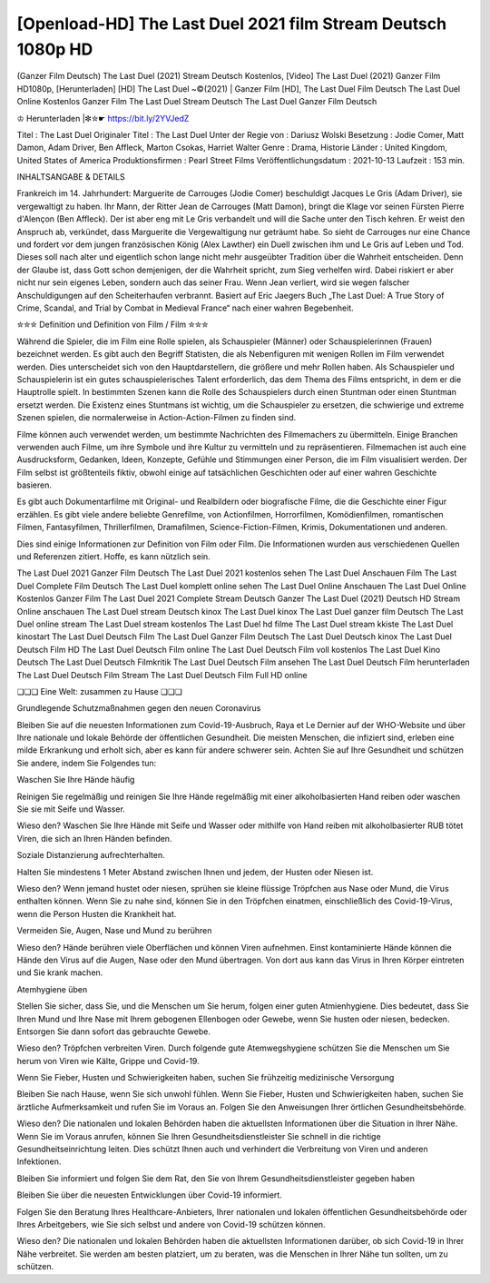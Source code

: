 ********************************
[Openload-HD] The Last Duel 2021 film Stream Deutsch 1080p HD
********************************

(Ganzer Film Deutsch) The Last Duel (2021) Stream Deutsch Kostenlos, [Video] The Last Duel (2021) Ganzer Film HD1080p, [Herunterladen] [HD] The Last Duel ~©(2021) | Ganzer Film [HD], The Last Duel Film Deutsch The Last Duel Online Kostenlos Ganzer Film The Last Duel Stream Deutsch The Last Duel Ganzer Film Deutsch

♔ Herunterladen |✼✮☛ https://bit.ly/2YVJedZ

Titel : The Last Duel 
Originaler Titel : The Last Duel  
Unter der Regie von : Dariusz Wolski 
Besetzung : Jodie Comer, Matt Damon, Adam Driver, Ben Affleck, Marton Csokas, Harriet Walter 
Genre : Drama, Historie 
Länder : United Kingdom, United States of America 
Produktionsfirmen : Pearl Street Films 
Veröffentlichungsdatum : 2021-10-13 
Laufzeit : 153 min.

INHALTSANGABE & DETAILS

Frankreich im 14. Jahrhundert: Marguerite de Carrouges (Jodie Comer) beschuldigt Jacques Le Gris (Adam Driver), sie vergewaltigt zu haben. Ihr Mann, der Ritter Jean de Carrouges (Matt Damon), bringt die Klage vor seinen Fürsten Pierre d'Alençon (Ben Affleck). Der ist aber eng mit Le Gris verbandelt und will die Sache unter den Tisch kehren. Er weist den Anspruch ab, verkündet, dass Marguerite die Vergewaltigung nur geträumt habe. So sieht de Carrouges nur eine Chance und fordert vor dem jungen französischen König (Alex Lawther) ein Duell zwischen ihm und Le Gris auf Leben und Tod. Dieses soll nach alter und eigentlich schon lange nicht mehr ausgeübter Tradition über die Wahrheit entscheiden. Denn der Glaube ist, dass Gott schon demjenigen, der die Wahrheit spricht, zum Sieg verhelfen wird. Dabei riskiert er aber nicht nur sein eigenes Leben, sondern auch das seiner Frau. Wenn Jean verliert, wird sie wegen falscher Anschuldigungen auf den Scheiterhaufen verbrannt.
Basiert auf Eric Jaegers Buch „The Last Duel: A True Story of Crime, Scandal, and Trial by Combat in Medieval France“ nach einer wahren Begebenheit.

✮✮✮ Definition und Definition von Film / Film ✮✮✮

Während die Spieler, die im Film eine Rolle spielen, als Schauspieler (Männer) oder Schauspielerinnen (Frauen) bezeichnet werden. Es gibt auch den Begriff Statisten, die als Nebenfiguren mit wenigen Rollen im Film verwendet werden. Dies unterscheidet sich von den Hauptdarstellern, die größere und mehr Rollen haben. Als Schauspieler und Schauspielerin ist ein gutes schauspielerisches Talent erforderlich, das dem Thema des Films entspricht, in dem er die Hauptrolle spielt. In bestimmten Szenen kann die Rolle des Schauspielers durch einen Stuntman oder einen Stuntman ersetzt werden. Die Existenz eines Stuntmans ist wichtig, um die Schauspieler zu ersetzen, die schwierige und extreme Szenen spielen, die normalerweise in Action-Action-Filmen zu finden sind.

Filme können auch verwendet werden, um bestimmte Nachrichten des Filmemachers zu übermitteln. Einige Branchen verwenden auch Filme, um ihre Symbole und ihre Kultur zu vermitteln und zu repräsentieren. Filmemachen ist auch eine Ausdrucksform, Gedanken, Ideen, Konzepte, Gefühle und Stimmungen einer Person, die im Film visualisiert werden. Der Film selbst ist größtenteils fiktiv, obwohl einige auf tatsächlichen Geschichten oder auf einer wahren Geschichte basieren.

Es gibt auch Dokumentarfilme mit Original- und Realbildern oder biografische Filme, die die Geschichte einer Figur erzählen. Es gibt viele andere beliebte Genrefilme, von Actionfilmen, Horrorfilmen, Komödienfilmen, romantischen Filmen, Fantasyfilmen, Thrillerfilmen, Dramafilmen, Science-Fiction-Filmen, Krimis, Dokumentationen und anderen.

Dies sind einige Informationen zur Definition von Film oder Film. Die Informationen wurden aus verschiedenen Quellen und Referenzen zitiert. Hoffe, es kann nützlich sein.

The Last Duel 2021 Ganzer Film Deutsch
The Last Duel 2021 kostenlos sehen
The Last Duel Anschauen Film
The Last Duel Complete Film Deutsch
The Last Duel komplett online sehen
The Last Duel Online Anschauen
The Last Duel Online Kostenlos
Ganzer Film The Last Duel 2021 Complete Stream Deutsch
Ganzer The Last Duel (2021) Deutsch HD Stream Online anschauen
The Last Duel stream Deutsch kinox
The Last Duel kinox
The Last Duel ganzer film Deutsch
The Last Duel online stream
The Last Duel stream kostenlos
The Last Duel hd filme
The Last Duel stream kkiste
The Last Duel kinostart
The Last Duel Deutsch Film
The Last Duel Ganzer Film Deutsch
The Last Duel Deutsch kinox
The Last Duel Deutsch Film HD
The Last Duel Deutsch Film online
The Last Duel Deutsch Film voll kostenlos
The Last Duel Kino Deutsch
The Last Duel Deutsch Filmkritik
The Last Duel Deutsch Film ansehen
The Last Duel Deutsch Film herunterladen
The Last Duel Deutsch Film Stream
The Last Duel Deutsch Film Full HD online

❏❏❏ Eine Welt: zusammen zu Hause ❏❏❏

Grundlegende Schutzmaßnahmen gegen den neuen Coronavirus

Bleiben Sie auf die neuesten Informationen zum Covid-19-Ausbruch, Raya et Le Dernier auf der WHO-Website und über Ihre nationale und lokale Behörde der öffentlichen Gesundheit. Die meisten Menschen, die infiziert sind, erleben eine milde Erkrankung und erholt sich, aber es kann für andere schwerer sein. Achten Sie auf Ihre Gesundheit und schützen Sie andere, indem Sie Folgendes tun:

Waschen Sie Ihre Hände häufig

Reinigen Sie regelmäßig und reinigen Sie Ihre Hände regelmäßig mit einer alkoholbasierten Hand reiben oder waschen Sie sie mit Seife und Wasser.

Wieso den? Waschen Sie Ihre Hände mit Seife und Wasser oder mithilfe von Hand reiben mit alkoholbasierter RUB tötet Viren, die sich an Ihren Händen befinden.

Soziale Distanzierung aufrechterhalten.

Halten Sie mindestens 1 Meter Abstand zwischen Ihnen und jedem, der Husten oder Niesen ist.

Wieso den? Wenn jemand hustet oder niesen, sprühen sie kleine flüssige Tröpfchen aus Nase oder Mund, die Virus enthalten können. Wenn Sie zu nahe sind, können Sie in den Tröpfchen einatmen, einschließlich des Covid-19-Virus, wenn die Person Husten die Krankheit hat.

Vermeiden Sie, Augen, Nase und Mund zu berühren

Wieso den? Hände berühren viele Oberflächen und können Viren aufnehmen. Einst kontaminierte Hände können die Hände den Virus auf die Augen, Nase oder den Mund übertragen. Von dort aus kann das Virus in Ihren Körper eintreten und Sie krank machen.

Atemhygiene üben

Stellen Sie sicher, dass Sie, und die Menschen um Sie herum, folgen einer guten Atmienhygiene. Dies bedeutet, dass Sie Ihren Mund und Ihre Nase mit Ihrem gebogenen Ellenbogen oder Gewebe, wenn Sie husten oder niesen, bedecken. Entsorgen Sie dann sofort das gebrauchte Gewebe.

Wieso den? Tröpfchen verbreiten Viren. Durch folgende gute Atemwegshygiene schützen Sie die Menschen um Sie herum von Viren wie Kälte, Grippe und Covid-19.

Wenn Sie Fieber, Husten und Schwierigkeiten haben, suchen Sie frühzeitig medizinische Versorgung

Bleiben Sie nach Hause, wenn Sie sich unwohl fühlen. Wenn Sie Fieber, Husten und Schwierigkeiten haben, suchen Sie ärztliche Aufmerksamkeit und rufen Sie im Voraus an. Folgen Sie den Anweisungen Ihrer örtlichen Gesundheitsbehörde.

Wieso den? Die nationalen und lokalen Behörden haben die aktuellsten Informationen über die Situation in Ihrer Nähe. Wenn Sie im Voraus anrufen, können Sie Ihren Gesundheitsdienstleister Sie schnell in die richtige Gesundheitseinrichtung leiten. Dies schützt Ihnen auch und verhindert die Verbreitung von Viren und anderen Infektionen.

Bleiben Sie informiert und folgen Sie dem Rat, den Sie von Ihrem Gesundheitsdienstleister gegeben haben

Bleiben Sie über die neuesten Entwicklungen über Covid-19 informiert.

Folgen Sie den Beratung Ihres Healthcare-Anbieters, Ihrer nationalen und lokalen öffentlichen Gesundheitsbehörde oder Ihres Arbeitgebers, wie Sie sich selbst und andere von Covid-19 schützen können.

Wieso den? Die nationalen und lokalen Behörden haben die aktuellsten Informationen darüber, ob sich Covid-19 in Ihrer Nähe verbreitet. Sie werden am besten platziert, um zu beraten, was die Menschen in Ihrer Nähe tun sollten, um zu schützen.
